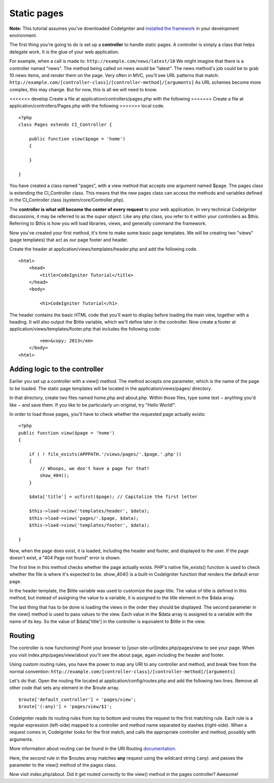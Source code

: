 ############
Static pages
############

**Note:** This tutorial assumes you've downloaded CodeIgniter and
`installed the framework <../installation/index.html>`_ in your
development environment.

The first thing you're going to do is set up a **controller** to handle
static pages. A controller is simply a class that helps delegate work.
It is the glue of your web application.

For example, when a call is made to:
``http://example.com/news/latest/10`` We might imagine that there is a
controller named "news". The method being called on news would be
"latest". The news method's job could be to grab 10 news items, and
render them on the page. Very often in MVC, you'll see URL patterns that
match:
``http://example.com/[controller-class]/[controller-method]/[arguments]``
As URL schemes become more complex, this may change. But for now, this
is all we will need to know.

<<<<<<< develop
Create a file at application/controllers/pages.php with the following
=======
Create a file at application/controllers/Pages.php with the following
>>>>>>> local
code.

::

    <?php 
    class Pages extends CI_Controller { 

        public function view($page = 'home') 
        {
	
        }
		 
    }

You have created a class named "pages", with a view method that accepts
one argument named $page. The pages class is extending the
CI_Controller class. This means that the new pages class can access the
methods and variables defined in the CI_Controller class
(system/core/Controller.php).

The **controller is what will become the center of every request** to
your web application. In very technical CodeIgniter discussions, it may
be referred to as the *super object*. Like any php class, you refer to
it within your controllers as $this. Referring to $this is how you will
load libraries, views, and generally command the framework.

Now you've created your first method, it's time to make some basic page
templates. We will be creating two "views" (page templates) that act as
our page footer and header.

Create the header at application/views/templates/header.php and add the
following code.

::

    <html>
        <head>
            <title>CodeIgniter Tutorial</title>
        </head>
        <body>

            <h1>CodeIgniter Tutorial</h1>

The header contains the basic HTML code that you'll want to display
before loading the main view, together with a heading. It will also
output the $title variable, which we'll define later in the controller.
Now create a footer at application/views/templates/footer.php that
includes the following code:

::

            <em>&copy; 2013</em>
        </body>
    <html>

Adding logic to the controller
------------------------------

Earlier you set up a controller with a view() method. The method accepts
one parameter, which is the name of the page to be loaded. The static
page templates will be located in the application/views/pages/
directory.

In that directory, create two files named home.php and about.php. Within
those files, type some text − anything you'd like − and save them. If
you like to be particularly un-original, try "Hello World!".

In order to load those pages, you'll have to check whether the requested
page actually exists:

::

    <?php 
    public function view($page = 'home')
    {
                
        if ( ! file_exists(APPPATH.'/views/pages/'.$page.'.php'))
        {
            // Whoops, we don't have a page for that!
            show_404();
        }
        
        $data['title'] = ucfirst($page); // Capitalize the first letter
        
        $this->load->view('templates/header', $data);
        $this->load->view('pages/'.$page, $data);
        $this->load->view('templates/footer', $data);

    }

Now, when the page does exist, it is loaded, including the header and
footer, and displayed to the user. If the page doesn't exist, a "404
Page not found" error is shown.

The first line in this method checks whether the page actually exists.
PHP's native file\_exists() function is used to check whether the file
is where it's expected to be. show\_404() is a built-in CodeIgniter
function that renders the default error page.

In the header template, the $title variable was used to customize the
page title. The value of title is defined in this method, but instead of
assigning the value to a variable, it is assigned to the title element
in the $data array.

The last thing that has to be done is loading the views in the order
they should be displayed. The second parameter in the view() method is
used to pass values to the view. Each value in the $data array is
assigned to a variable with the name of its key. So the value of
$data['title'] in the controller is equivalent to $title in the view.

Routing
-------

The controller is now functioning! Point your browser to
[your-site-url]index.php/pages/view to see your page. When you visit
index.php/pages/view/about you'll see the about page, again including
the header and footer.

Using custom routing rules, you have the power to map any URI to any
controller and method, and break free from the normal convention:
``http://example.com/[controller-class]/[controller-method]/[arguments]``

Let's do that. Open the routing file located at
application/config/routes.php and add the following two lines. Remove
all other code that sets any element in the $route array.

::

    $route['default_controller'] = 'pages/view';
    $route['(:any)'] = 'pages/view/$1';

CodeIgniter reads its routing rules from top to bottom and routes the
request to the first matching rule. Each rule is a regular expression
(left-side) mapped to a controller and method name separated by slashes
(right-side). When a request comes in, CodeIgniter looks for the first
match, and calls the appropriate controller and method, possibly with
arguments.

More information about routing can be found in the URI Routing
`documentation <../general/routing.html>`_.

Here, the second rule in the $routes array matches **any** request using
the wildcard string (:any). and passes the parameter to the view()
method of the pages class.

Now visit index.php/about. Did it get routed correctly to the view()
method in the pages controller? Awesome!
